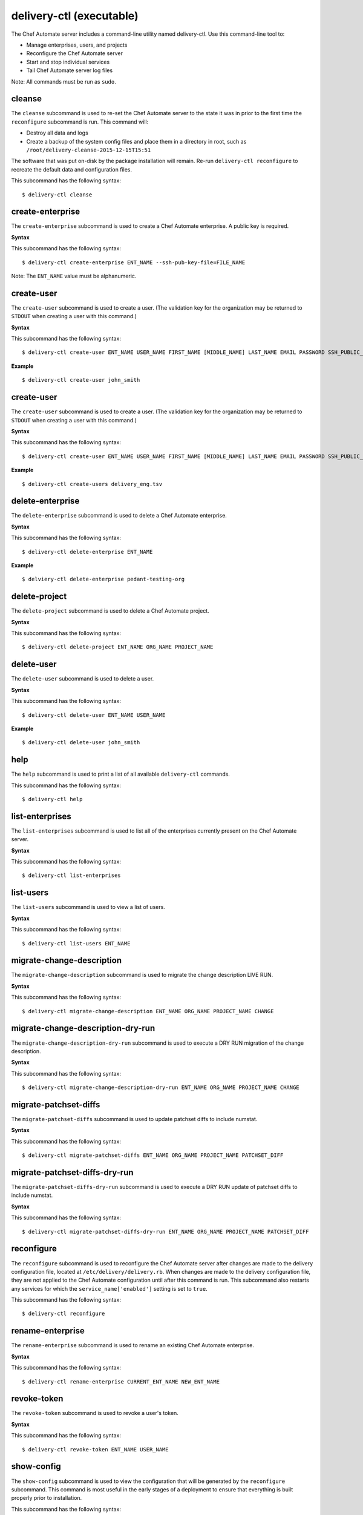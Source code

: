 
delivery-ctl (executable)
*************************

The Chef Automate server includes a command-line utility named
delivery-ctl. Use this command-line tool to:

* Manage enterprises, users, and projects

* Reconfigure the Chef Automate server

* Start and stop individual services

* Tail Chef Automate server log files

Note: All commands must be run as ``sudo``.


cleanse
=======

The ``cleanse`` subcommand is used to re-set the Chef Automate server
to the state it was in prior to the first time the ``reconfigure``
subcommand is run. This command will:

* Destroy all data and logs

* Create a backup of the system config files and place them in a
  directory in root, such as
  ``/root/delivery-cleanse-2015-12-15T15:51``

The software that was put on-disk by the package installation will
remain. Re-run ``delivery-ctl reconfigure`` to recreate the default
data and configuration files.

This subcommand has the following syntax:

::

   $ delivery-ctl cleanse


create-enterprise
=================

The ``create-enterprise`` subcommand is used to create a Chef Automate
enterprise. A public key is required.

**Syntax**

This subcommand has the following syntax:

::

   $ delivery-ctl create-enterprise ENT_NAME --ssh-pub-key-file=FILE_NAME

Note: The ``ENT_NAME`` value must be alphanumeric.


create-user
===========

The ``create-user`` subcommand is used to create a user. (The
validation key for the organization may be returned to ``STDOUT`` when
creating a user with this command.)

**Syntax**

This subcommand has the following syntax:

::

   $ delivery-ctl create-user ENT_NAME USER_NAME FIRST_NAME [MIDDLE_NAME] LAST_NAME EMAIL PASSWORD SSH_PUBLIC_KEY

**Example**

::

   $ delivery-ctl create-user john_smith


create-user
===========

The ``create-user`` subcommand is used to create a user. (The
validation key for the organization may be returned to ``STDOUT`` when
creating a user with this command.)

**Syntax**

This subcommand has the following syntax:

::

   $ delivery-ctl create-user ENT_NAME USER_NAME FIRST_NAME [MIDDLE_NAME] LAST_NAME EMAIL PASSWORD SSH_PUBLIC_KEY

**Example**

::

   $ delivery-ctl create-users delivery_eng.tsv


delete-enterprise
=================

The ``delete-enterprise`` subcommand is used to delete a Chef Automate
enterprise.

**Syntax**

This subcommand has the following syntax:

::

   $ delivery-ctl delete-enterprise ENT_NAME

**Example**

::

   $ delviery-ctl delete-enterprise pedant-testing-org


delete-project
==============

The ``delete-project`` subcommand is used to delete a Chef Automate
project.

**Syntax**

This subcommand has the following syntax:

::

   $ delivery-ctl delete-project ENT_NAME ORG_NAME PROJECT_NAME


delete-user
===========

The ``delete-user`` subcommand is used to delete a user.

**Syntax**

This subcommand has the following syntax:

::

   $ delivery-ctl delete-user ENT_NAME USER_NAME

**Example**

::

   $ delivery-ctl delete-user john_smith


help
====

The ``help`` subcommand is used to print a list of all available
``delivery-ctl`` commands.

This subcommand has the following syntax:

::

   $ delivery-ctl help


list-enterprises
================

The ``list-enterprises`` subcommand is used to list all of the
enterprises currently present on the Chef Automate server.

**Syntax**

This subcommand has the following syntax:

::

   $ delivery-ctl list-enterprises


list-users
==========

The ``list-users`` subcommand is used to view a list of users.

**Syntax**

This subcommand has the following syntax:

::

   $ delivery-ctl list-users ENT_NAME


migrate-change-description
==========================

The ``migrate-change-description`` subcommand is used to migrate the
change description LIVE RUN.

**Syntax**

This subcommand has the following syntax:

::

   $ delivery-ctl migrate-change-description ENT_NAME ORG_NAME PROJECT_NAME CHANGE


migrate-change-description-dry-run
==================================

The ``migrate-change-description-dry-run`` subcommand is used to
execute a DRY RUN migration of the change description.

**Syntax**

This subcommand has the following syntax:

::

   $ delivery-ctl migrate-change-description-dry-run ENT_NAME ORG_NAME PROJECT_NAME CHANGE


migrate-patchset-diffs
======================

The ``migrate-patchset-diffs`` subcommand is used to update patchset
diffs to include numstat.

**Syntax**

This subcommand has the following syntax:

::

   $ delivery-ctl migrate-patchset-diffs ENT_NAME ORG_NAME PROJECT_NAME PATCHSET_DIFF


migrate-patchset-diffs-dry-run
==============================

The ``migrate-patchset-diffs-dry-run`` subcommand is used to execute a
DRY RUN update of patchset diffs to include numstat.

**Syntax**

This subcommand has the following syntax:

::

   $ delivery-ctl migrate-patchset-diffs-dry-run ENT_NAME ORG_NAME PROJECT_NAME PATCHSET_DIFF


reconfigure
===========

The ``reconfigure`` subcommand is used to reconfigure the Chef
Automate server after changes are made to the delivery configuration
file, located at ``/etc/delivery/delivery.rb``. When changes are made
to the delivery configuration file, they are not applied to the Chef
Automate configuration until after this command is run. This
subcommand also restarts any services for which the
``service_name['enabled']`` setting is set to ``true``.

This subcommand has the following syntax:

::

   $ delivery-ctl reconfigure


rename-enterprise
=================

The ``rename-enterprise`` subcommand is used to rename an existing
Chef Automate enterprise.

**Syntax**

This subcommand has the following syntax:

::

   $ delivery-ctl rename-enterprise CURRENT_ENT_NAME NEW_ENT_NAME


revoke-token
============

The ``revoke-token`` subcommand is used to revoke a user's token.

**Syntax**

This subcommand has the following syntax:

::

   $ delivery-ctl revoke-token ENT_NAME USER_NAME


show-config
===========

The ``show-config`` subcommand is used to view the configuration that
will be generated by the ``reconfigure`` subcommand. This command is
most useful in the early stages of a deployment to ensure that
everything is built properly prior to installation.

This subcommand has the following syntax:

::

   $ delivery-ctl show-config


uninstall
=========

The ``uninstall`` subcommand is used to remove the Chef Automate
application, but without removing any of the data. This subcommand
will shut down all services (including the ``runit`` process
supervisor).

This subcommand has the following syntax:

::

   $ delivery-ctl uninstall

Note: To revert the ``uninstall`` subcommand, run the ``reconfigure``
  subcommand (because the ``start`` subcommand is disabled by the
  ``uninstall`` command).


update-project-hooks
====================

The ``update-project-hooks`` subcommand is used to update git hooks
for all projects.

**Syntax**

This subcommand has the following syntax:

::

   $ delivery-ctl update-project-hooks ENT_NAME ORG_NAME PROJECT_NAME


Service Subcommands
===================

The Chef Automate server has a built in process supervisor, which
ensures that all of the required services are in the appropriate state
at any given time. The supervisor starts two processes per service.


graceful-kill
-------------

The ``kill`` subcommand is used to send a ``SIGKILL`` to all services.
This command can also be run for an individual service by specifying
the name of the service in the command.

This subcommand has the following syntax:

::

   $ delivery-ctl kill name_of_service

where ``name_of_service`` represents the name of any service that is
listed after running the ``service-list`` subcommand.


hup
---

The ``hup`` subcommand is used to send a ``SIGHUP`` to all services.
This command can also be run for an individual service by specifying
the name of the service in the command.

This subcommand has the following syntax:

::

   $ delivery-ctl hup name_of_service

where ``name_of_service`` represents the name of any service that is
listed after running the ``service-list`` subcommand.


int
---

The ``int`` subcommand is used to send a ``SIGINT`` to all services.
This command can also be run for an individual service by specifying
the name of the service in the command.

This subcommand has the following syntax:

::

   $ delivery-ctl int name_of_service

where ``name_of_service`` represents the name of any service that is
listed after running the ``service-list`` subcommand.


kill
----

The ``kill`` subcommand is used to send a ``SIGKILL`` to all services.
This command can also be run for an individual service by specifying
the name of the service in the command.

This subcommand has the following syntax:

::

   $ delivery-ctl kill name_of_service

where ``name_of_service`` represents the name of any service that is
listed after running the ``service-list`` subcommand.


once
----

The supervisor for the Chef Automate server is configured to restart
any service that fails, unless that service has been asked to change
its state. The ``once`` subcommand is used to tell the supervisor to
not attempt to restart any service that fails.

This command is useful when troubleshooting configuration errors that
prevent a service from starting. Run the ``once`` subcommand followed
by the ``status`` subcommand to look for services in a down state
and/or to identify which services are in trouble. This command can
also be run for an individual service by specifying the name of the
service in the command.

This subcommand has the following syntax:

::

   $ delivery-ctl once name_of_service

where ``name_of_service`` represents the name of any service that is
listed after running the ``service-list`` subcommand.


restart
-------

The ``restart`` subcommand is used to restart all services enabled on
the Chef Automate server or to restart an individual service by
specifying the name of that service in the command.

This subcommand has the following syntax:

::

   $ delivery-ctl restart name_of_service

where ``name_of_service`` represents the name of any service that is
listed after running the ``service-list`` subcommand. When a service
is successfully restarted the output should be similar to:

::

   $ ok: run: service_name: (pid 12345) 1s


service-list
------------

The ``service-list`` subcommand is used to display a list of all
available services. A service that is enabled is labeled with an
asterisk (*).

This subcommand has the following syntax:

::

   $ delivery-ctl service-list


start
-----

The ``start`` subcommand is used to start all services that are
enabled in the Chef Automate server. This command can also be run for
an individual service by specifying the name of the service in the
command.

This subcommand has the following syntax:

::

   $ delivery-ctl start name_of_service

where ``name_of_service`` represents the name of any service that is
listed after running the ``service-list`` subcommand. When a service
is successfully started the output should be similar to:

::

   $ ok: run: service_name: (pid 12345) 1s

The supervisor for the Chef Automate server is configured to wait
seven seconds for a service to respond to a command from the
supervisor. If you see output that references a timeout, it means that
a signal has been sent to the process, but that the process has yet to
actually comply. In general, processes that have timed out are not a
big concern, unless they are failing to respond to the signals at all.
If a process is not responding, use a command like the ``kill``
subcommand to stop the process, investigate the cause (if required),
and then use the ``start`` subcommand to re-enable it.


status
------

The ``status`` subcommand is used to show the status of all services
available to the Chef Automate server. The results will vary based on
the configuration of a given server. This subcommand has the following
syntax:

::

   $ delivery-ctl status

and will return the status for all services. Status can be returned
for individual services by specifying the name of the service as part
of the command:

::

   $ delivery-ctl status name_of_service

where ``name_of_service`` represents the name of any service that is
listed after running the ``service-list`` subcommand.

When service status is requested, the output should be similar to:

::

   $ run: service_name: (pid 12345) 12345s; run: log: (pid 1234) 67890s

where

* ``run:`` is the state of the service (``run:`` or ``down:``)

* ``service_name:`` is the name of the service for which status is
  returned

* ``(pid 12345)`` is the process identifier

* ``12345s`` is the uptime of the service, in seconds

For example:

::

   $ down: opscode-erchef: (pid 35546) 10s

By default, runit will restart services automatically when the
services fail. Therefore, runit may report the status of a service as
``run:`` even when there is an issue with that service. When
investigating why a particular service is not running as it should be,
look for the services with the shortest uptimes. For example, the list
below indicates that the **opscode-erchef** should be investigated
further:

::

   run: oc-id
   run: opscode-chef: (pid 4327) 13671s; run: log: (pid 4326) 13671s
   run: opscode-erchef: (pid 5383) 5s; run: log: (pid 4382) 13669s
   run: opscode-expander: (pid 4078) 13694s; run: log: (pid 4077) 13694s
   run: opscode-expander-reindexer: (pid 4130) 13692s; run: log: (pid 4114) 13692s


Log Files
~~~~~~~~~

A typical status line for a service that is running any of the Chef
Automate server front-end services is similar to the following:

::

   run: name_of_service: (pid 1486) 7819s; run: log: (pid 1485) 7819s

where:

* ``run`` describes the state in which the supervisor attempts to keep
  processes. This state is either ``run`` or ``down``. If a service is
  in a ``down`` state, it should be stopped

* ``name_of_service`` is the service name, for example:
  ``opscode-solr4``

* ``(pid 1486) 7819s;`` is the process identifier followed by the
  amount of time (in seconds) the service has been running

* ``run: log: (pid 1485) 7819s`` is the log process. It is typical for
  a log process to have a longer run time than a service; this is
  because the supervisor does not need to restart the log process in
  order to connect the supervised process

If the service is down, the status line will appear similar to the
following:

::

   down: opscode-solr4: 3s, normally up; run: log: (pid 1485) 8526s

where

* ``down`` indicates that the service is in a down state

* ``3s, normally up;`` indicates that the service is normally in a run
  state and that the supervisor would attempt to restart this service
  after a reboot


stop
----

The ``stop`` subcommand is used to stop all services enabled on the
Chef Automate server. This command can also be run for an individual
service by specifying the name of the service in the command.

This subcommand has the following syntax:

::

   $ delivery-ctl stop name_of_service

where ``name_of_service`` represents the name of any service that is
listed after running the ``service-list`` subcommand. When a service
is successfully stopped the output should be similar to:

::

   $ ok: diwb: service_name: 0s, normally up

For example:

::

   $ delivery-ctl stop

will return something similar to:

::

   ok: down: nginx: 393s, normally up
   ok: down: opscode-chef: 391s, normally up
   ok: down: opscode-erchef: 391s, normally up
   ok: down: opscode-expander: 390s, normally up
   ok: down: opscode-expander-reindexer: 389s, normally up
   ok: down: opscode-solr4: 389s, normally up
   ok: down: postgresql: 388s, normally up
   ok: down: rabbitmq: 388s, normally up
   ok: down: redis_lb: 387s, normally up


tail
----

The ``tail`` subcommand is used to follow all of the Chef Automate
server logs for all services. This command can also be run for an
individual service by specifying the name of the service in the
command.

This subcommand has the following syntax:

::

   $ delivery-ctl tail name_of_service

where ``name_of_service`` represents the name of any service that is
listed after running the ``service-list`` subcommand.


term
----

The ``term`` subcommand is used to send a ``SIGTERM`` to all services.
This command can also be run for an individual service by specifying
the name of the service in the command.

This subcommand has the following syntax:

::

   $ delivery-ctl term name_of_service

where ``name_of_service`` represents the name of any service that is
listed after running the ``service-list`` subcommand.


usr1
----

The ``usr1`` subcommand is used to send the services a USR1.


usr2
----

The ``usr2`` subcommand is used to send the services a USR2.
